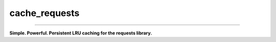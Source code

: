 ==============
cache_requests
==============

.. image:: https://img.shields.io/github/downloads/bionikspoon/cache_requests/total.svg
    :target: https://github.com/bionikspoon/cache_requests
    :alt: Github Downloads

.. image:: https://badge.fury.io/py/cache_requests.svg
    :target: https://pypi.python.org/pypi/cache_requests/
    :alt: Latest Version

.. image:: https://img.shields.io/pypi/status/cache_requests.svg
    :target: https://pypi.python.org/pypi/cache_requests/
    :alt: Development Status

.. image:: https://travis-ci.org/bionikspoon/cache_requests.svg?branch=develop
    :target: https://travis-ci.org/bionikspoon/cache_requests?branch=develop
    :alt: Build Status

.. image:: https://coveralls.io/repos/bionikspoon/cache_requests/badge.svg?branch=develop
    :target: https://coveralls.io/github/bionikspoon/cache_requests?branch=develop&service=github
    :alt: Coverage Status

.. image:: https://readthedocs.org/projects/cache_requests/badge/?version=develop
    :target: https://cache_requests.readthedocs.org/en/develop/?badge=develop
    :alt: Documentation Status

------------

.. image:: https://img.shields.io/badge/Python-2.6,_2.7,_3.3,_3.4,,_3.5,_pypy-brightgreen.svg
    :target: https://pypi.python.org/pypi/cache_requests/
    :alt: Supported Python versions


.. image:: https://img.shields.io/pypi/l/cache_requests.svg
    :target: https://pypi.python.org/pypi/cache_requests/
    :alt: License

**Simple. Powerful. Persistent LRU caching for the requests library.**

